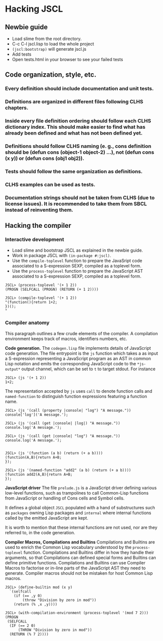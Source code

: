 * Hacking JSCL
** Newbie guide
    - Load slime from the root directory.
    - C-c C-l jscl.lisp  to load the whole project
    - =(jscl:bootstrap)= will generate jscl.js
    - Add tests
    - Open tests.html in your browser to see your failed tests
** Code organization, style, etc.
*** Every definition should include documentation and unit tests.
*** Definitions are organized in different files following CLHS chapters.
*** Inside every file definition ordering should follow each CLHS dictionary index. This should make easier to find what has already been defined and what has not been defined yet.
*** Definitions should follow CLHS naming (e. g., cons definition should be (defun cons (object-1 object-2) ...), not (defun cons (x y)) or (defun cons (obj1 obj2)).
*** Tests should follow the same organization as definitions.
*** CLHS examples can be used as tests.
*** Documentation strings should not be taken from CLHS (due to license issues). It is recommended to take them from SBCL instead of reinventing them.
** Hacking the compiler
*** Interactive development
    - Load slime and bootstrap JSCL as explained in the newbie guide.
    - Work in package JSCL with =(in-package #:jscl)=.
    - Use the =compile-toplevel= function to prepare the JavaSript code
      associated to a S-expression SEXP, compiled as a toplevel form.
    - Use the =process-toplevel= function to prepare the JavaScript
      AST associated to a S-expression SEXP, compiled as a toplevel
      form.


#+BEGIN_EXAMPLE
JSCL> (process-toplevel '(+ 1 2))
(PROGN (SELFCALL (PROGN) (RETURN (+ 1 2))))

JSCL> (compile-toplevel '(+ 1 2))
"(function(){return 1+2;
})();
"
#+END_EXAMPLE


*** Compiler anatomy
This paragraph outlines a few crude elements of the compiler. A
compilation environment keeps track of macros, identifiers numbers,
etc.

*Code generation.*
The =codegen.lisp= file implements details of JavaScript code
generation. The file entrypoint is the =js= function which takes a as
input a S-expression representing a JavaScript program as an AST in
common Lisp notation and emits the corresponding JavaScript code to
the =*js-output*= output channel, which can be set to =t= to target
stdout. For instance

#+BEGIN_EXAMPLE
JSCL> (js '(+ 1 2))
1+2;
#+END_EXAMPLE

The representation accepted by =js= uses =call= to denote function
calls and =named-function= to distinguish function expressions
featuring a function name.

#+BEGIN_EXAMPLE
JSCL> (js '(call (property |console| "log") "A message."))
console['log']('A message.');

JSCL> (js '(call (get |console| |log|) "A message."))
console.log('A message.');

JSCL> (js '(call (get |console| "log") "A message."))
console.log('A message.');


JSCL> (js '(function (a b) (return (+ a b))))
(function(A,B){return A+B;
});

JSCL> (js '(named-function "add2" (a b) (return (+ a b))))
(function add2(A,B){return A+B;
});
#+END_EXAMPLE


*JavaScript driver*
The file =prelude.js= is a JavaScript driver defining various
low-level functions, such as trampolines to call Common-Lisp functions
from JavaScript or handling of Cons cells and Symbol cells.

It defines a global object =JSCL= populated with a hand of
substructures such as =packages= owning Lisp packages and =internal=
where internal functions called by the emitted JavaScript are kept.

It is worth to mention that these internal functions are not used, nor
are they referred to, in the code generation.


*Compiler Macros, Compilations and Builtins*
Compilations and Builtins are used to enrich the Common Lisp
vocabulary understood by the =process-toplevel= function. Compilations
and Builtins differ in how they handle their arguments, so that
Compilations can defined special forms and Builtins can define
primitive functions.  Compilations and Builtins can use Compiler Macros
to factorise or in-line parts of the JavaScript AST they need to
generate. Compiler macros should not be mistaken for host Common Lisp
macros.

#+BEGIN_EXAMPLE
JSCL> (define-builtin mod (x y)
  `(selfcall
    (if (== ,y 0)
        (throw "Division by zero in mod"))
    (return (% ,x ,y))))

JSCL> (with-compilation-environment (process-toplevel '(mod 7 2)))
(PROGN
 (SELFCALL
  (IF (== 2 0)
      (THROW "Division by zero in mod"))
  (RETURN (% 7 2))))
#+END_EXAMPLE
